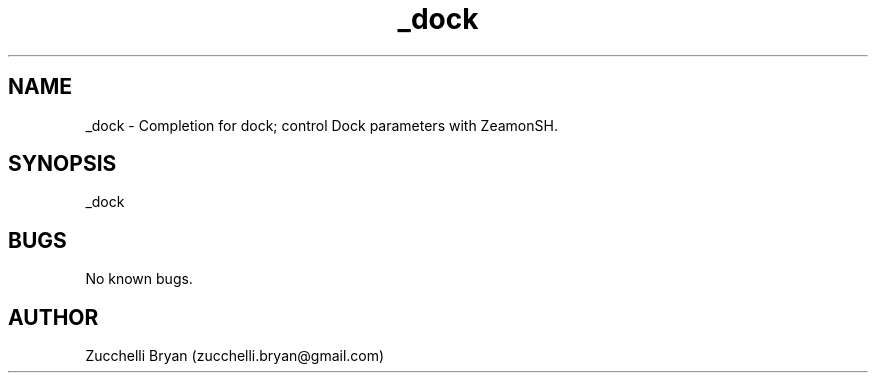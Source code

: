 .\" Manpage for _dock.
.\" Contact bryan.zucchellik@gmail.com to correct errors or typos.
.TH _dock 7 "06 Feb 2020" "ZaemonSH MacOS" "MacOS ZaemonSH customization"
.SH NAME
_dock \- Completion for dock; control Dock parameters with ZeamonSH.
.SH SYNOPSIS
_dock
.SH BUGS
No known bugs.
.SH AUTHOR
Zucchelli Bryan (zucchelli.bryan@gmail.com)
